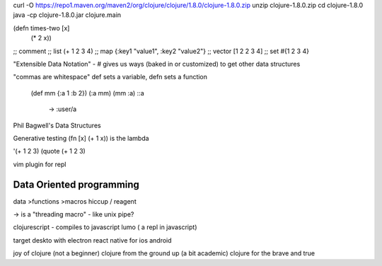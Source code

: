 curl -O https://repo1.maven.org/maven2/org/clojure/clojure/1.8.0/clojure-1.8.0.zip
unzip clojure-1.8.0.zip
cd clojure-1.8.0
java -cp clojure-1.8.0.jar clojure.main

(defn times-two [x]
  (* 2 x))

;; comment
;; list
(+ 1 2 3 4)
;; map
{:key1 "value1", :key2 "value2"}
;; vector
[1 2 2 3 4]
;; set
#{1 2 3 4}

"Extensible Data Notation" - # gives us ways (baked in or customized) to get
other data structures

"commas are whitespace"
def sets a variable, defn sets a function

 (def mm {:a 1 :b 2})
 (:a mm)
 (mm :a)
 ::a
   -> :user/a

Phil Bagwell's Data Structures

Generative testing
(fn [x] (+ 1 x)) is the lambda

'(+ 1 2 3)
(quote (+ 1 2 3)

vim plugin for repl

Data Oriented programming
========================
data >functions >macros
hiccup / reagent

-> is a "threading macro" - like unix pipe?

clojurescript - compiles to javascript
lumo ( a repl in javascript)

target deskto with electron
react native for ios android

joy of clojure (not a beginner)
clojure from the ground up (a bit academic)
clojure for the brave and true

